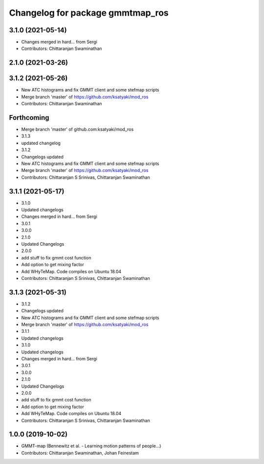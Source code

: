 ^^^^^^^^^^^^^^^^^^^^^^^^^^^^^^^^^
Changelog for package gmmtmap_ros
^^^^^^^^^^^^^^^^^^^^^^^^^^^^^^^^^

3.1.0 (2021-05-14)
------------------
* Changes merged in hard... from Sergi
* Contributors: Chittaranjan Swaminathan

2.1.0 (2021-03-26)
------------------

3.1.2 (2021-05-26)
------------------
* New ATC histograms and fix GMMT client and some stefmap scripts
* Merge branch 'master' of https://github.com/ksatyaki/mod_ros
* Contributors: Chittaranjan Swaminathan

Forthcoming
-----------
* Merge branch 'master' of github.com:ksatyaki/mod_ros
* 3.1.3
* updated changelog
* 3.1.2
* Changelogs updated
* New ATC histograms and fix GMMT client and some stefmap scripts
* Merge branch 'master' of https://github.com/ksatyaki/mod_ros
* Contributors: Chittaranjan S Srinivas, Chittaranjan Swaminathan

3.1.1 (2021-05-17)
------------------
* 3.1.0
* Updated changelogs
* Changes merged in hard... from Sergi
* 3.0.1
* 3.0.0
* 2.1.0
* Updated Changelogs
* 2.0.0
* add stuff to fix gmmt cost function
* Add option to get mixing factor
* Add WHyTeMap. Code compiles on Ubuntu 18.04
* Contributors: Chittaranjan S Srinivas, Chittaranjan Swaminathan

3.1.3 (2021-05-31)
------------------
* 3.1.2
* Changelogs updated
* New ATC histograms and fix GMMT client and some stefmap scripts
* Merge branch 'master' of https://github.com/ksatyaki/mod_ros
* 3.1.1
* Updated changelogs
* 3.1.0
* Updated changelogs
* Changes merged in hard... from Sergi
* 3.0.1
* 3.0.0
* 2.1.0
* Updated Changelogs
* 2.0.0
* add stuff to fix gmmt cost function
* Add option to get mixing factor
* Add WHyTeMap. Code compiles on Ubuntu 18.04
* Contributors: Chittaranjan S Srinivas, Chittaranjan Swaminathan

1.0.0 (2019-10-02)
------------------
* GMMT-map (Bennewitz et al. - Learning motion patterns of people...)
* Contributors: Chittaranjan Swaminathan, Johan Feinestam
